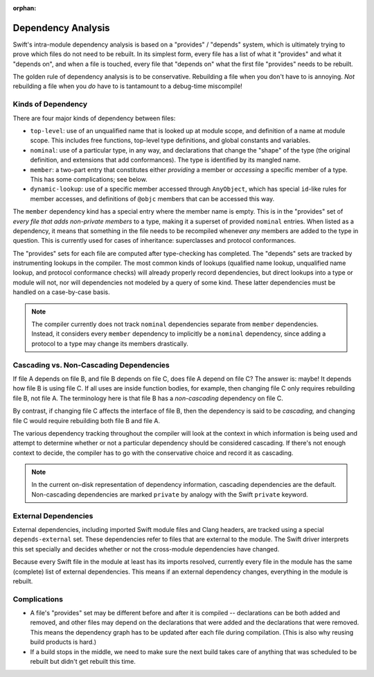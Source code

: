 :orphan:

===================
Dependency Analysis
===================

Swift's intra-module dependency analysis is based on a "provides" / "depends"
system, which is ultimately trying to prove which files do not need to be
rebuilt. In its simplest form, every file has a list of what it "provides" and
what it "depends on", and when a file is touched, every file that "depends on"
what the first file "provides" needs to be rebuilt.

The golden rule of dependency analysis is to be conservative. Rebuilding a file
when you don't have to is annoying. *Not* rebuilding a file when you *do* have
to is tantamount to a debug-time miscompile!


Kinds of Dependency
===================

There are four major kinds of dependency between files:

- ``top-level``: use of an unqualified name that is looked up at module scope,
  and definition of a name at module scope. This includes free functions,
  top-level type definitions, and global constants and variables.

- ``nominal``: use of a particular type, in any way, and declarations that
  change the "shape" of the type (the original definition, and extensions that
  add conformances). The type is identified by its mangled name.

- ``member``: a two-part entry that constitutes either *providing* a member or
  *accessing* a specific member of a type. This has some complications; see
  below.

- ``dynamic-lookup``: use of a specific member accessed through ``AnyObject``,
  which has special ``id``-like rules for member accesses, and definitions of
  ``@objc`` members that can be accessed this way.

The ``member`` dependency kind has a special entry where the member name is
empty. This is in the "provides" set of *every file that adds non-private
members* to a type, making it a superset of provided ``nominal`` entries. When
listed as a dependency, it means that something in the file needs to be
recompiled whenever *any* members are added to the type in question. This is
currently used for cases of inheritance: superclasses and protocol conformances.

The "provides" sets for each file are computed after type-checking has
completed. The "depends" sets are tracked by instrumenting lookups in the
compiler. The most common kinds of lookups (qualified name lookup, unqualified
name lookup, and protocol conformance checks) will already properly record
dependencies, but direct lookups into a type or module will not, nor will
dependencies not modeled by a query of some kind. These latter dependencies
must be handled on a case-by-case basis.

.. note::

    The compiler currently does not track ``nominal`` dependencies separate from
    ``member`` dependencies. Instead, it considers every ``member`` dependency
    to implicitly be a ``nominal`` dependency, since adding a protocol to a type
    may change its members drastically.


Cascading vs. Non-Cascading Dependencies
========================================

If file A depends on file B, and file B depends on file C, does file A depend
on file C? The answer is: maybe! It depends how file B is using file C. If all
uses are inside function bodies, for example, then changing file C only
requires rebuilding file B, not file A. The terminology here is that file B has
a *non-cascading* dependency on file C.

By contrast, if changing file C affects the interface of file B, then the
dependency is said to be *cascading,* and changing file C would require
rebuilding both file B and file A.

The various dependency tracking throughout the compiler will look at the
context in which information is being used and attempt to determine whether or
not a particular dependency should be considered cascading. If there's not
enough context to decide, the compiler has to go with the conservative choice
and record it as cascading.

.. note::

    In the current on-disk representation of dependency information, cascading
    dependencies are the default. Non-cascading dependencies are marked
    ``private`` by analogy with the Swift ``private`` keyword.


External Dependencies
=====================

External dependencies, including imported Swift module files and Clang headers,
are tracked using a special ``depends-external`` set. These dependencies refer
to files that are external to the module. The Swift driver
interprets this set specially and decides whether or not the cross-module
dependencies have changed.

Because every Swift file in the module at least has its imports resolved,
currently every file in the module has the same (complete) list of external
dependencies. This means if an external dependency changes, everything in the
module is rebuilt.


Complications
=============

- A file's "provides" set may be different before and after it is compiled --
  declarations can be both added and removed, and other files may depend on the
  declarations that were added and the declarations that were removed. This
  means the dependency graph has to be updated after each file during
  compilation. (This is also why reusing build products is hard.)

- If a build stops in the middle, we need to make sure the next build takes
  care of anything that was scheduled to be rebuilt but didn't get rebuilt this
  time.
